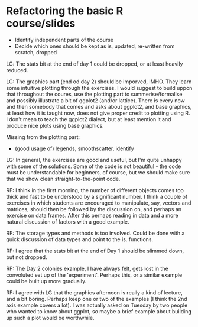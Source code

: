 * Refactoring the basic R course/slides

- Identify independent parts of the course
- Decide which ones should be kept as is, updated, re-written from scratch, dropped

LG: The stats bit at the end of day 1 could be dropped, or at least heavily reduced.

LG: The graphics part (end od day 2) should be imporved, IMHO. They learn some intuitive plotting through the exercises. I would suggest to build uppon that throughout the coures, use the plotting part to summerise/formalise and possibly illustrate a bit of ggplot2 (and/or lattice). There is every now and then somebody that comes and asks about ggplot2, and base graphics, at least how it is taught now, does not give proper credit to plotting using R. I don't mean to teach the ggplot2 dialect, but at least mention it and produce nice plots using base graphics.

Missing from the plotting part: 
- (good usage of) legends, smoothscatter, identify

LG: In general, the exercises are good and useful, but I'm quite unhappy with some of the solutions. Some of the code is not beautiful - the code must be understandable for beginners, of course, but we should make sure that we show clean straight-to-the-point code.

RF: I think in the first morning, the number of different objects comes too thick and fast to be understood by a significant number. I think a couple of exercises in which students are encouraged to manipulate, say, vectors and matrices, should then be followed by the discussion on, and perhaps an exercise on data frames. After this perhaps reading in data and a more natural discussion of factors with a good example.

RF: The storage types and methods is too involved. Could be done with a quick discussion of data types and point to the is. functions.

RF: I agree that the stats bit at the end of Day 1 should be slimmed down, but not dropped.

RF: The Day 2 colonies example, I have always felt, gets lost in the convoluted set up of the 'experiment'. Perhaps this, or a similar example could be built up more gradually.

RF: I agree with LG that the graphics afternoon is really a kind of lecture, and a bit boring. Perhaps keep one or two of the examples (I think the 2nd axis example covers a lot). I was actually asked on Tuesday by two people who wanted to know about ggplot, so maybe a brief example about building up such a plot would be worthwhile. 
